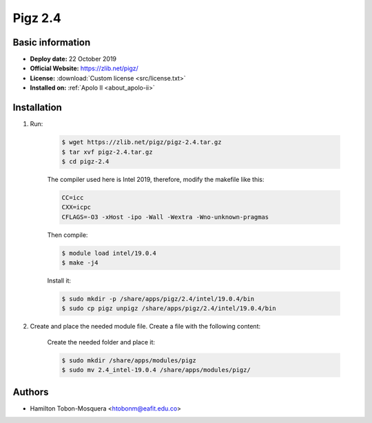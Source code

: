 .. pigz-2.4:

Pigz 2.4
========

Basic information
-----------------

- **Deploy date:** 22 October 2019
- **Official Website:** https://zlib.net/pigz/
- **License:** :download:`Custom license <src/license.txt>`
- **Installed on:** :ref:`Apolo II <about_apolo-ii>`

Installation
------------
#. Run:

    .. code-block:: bash

        $ wget https://zlib.net/pigz/pigz-2.4.tar.gz
        $ tar xvf pigz-2.4.tar.gz
        $ cd pigz-2.4

    The compiler used here is Intel 2019, therefore, modify the makefile like this:

    .. code-block:: bash

        CC=icc
        CXX=icpc
        CFLAGS=-O3 -xHost -ipo -Wall -Wextra -Wno-unknown-pragmas

    Then compile:

    .. code-block:: bash

        $ module load intel/19.0.4
        $ make -j4

    Install it:

    .. code-block:: bash

        $ sudo mkdir -p /share/apps/pigz/2.4/intel/19.0.4/bin
        $ sudo cp pigz unpigz /share/apps/pigz/2.4/intel/19.0.4/bin

#. Create and place the needed module file. Create a file with the following content:

    .. literalinclude:: src/2.4_intel-19.0.4
        :language: bash
        :caption: :download:`2.4_intel-19.0.4 <src/2.4_intel-19.0.4>`

    Create the needed folder and place it:

    .. code-block:: bash

        $ sudo mkdir /share/apps/modules/pigz
        $ sudo mv 2.4_intel-19.0.4 /share/apps/modules/pigz/

Authors
-------

- Hamilton Tobon-Mosquera <htobonm@eafit.edu.co>
